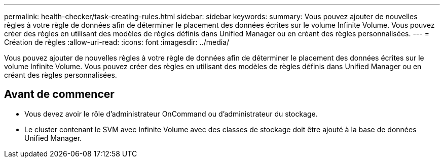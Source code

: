 ---
permalink: health-checker/task-creating-rules.html 
sidebar: sidebar 
keywords:  
summary: Vous pouvez ajouter de nouvelles règles à votre règle de données afin de déterminer le placement des données écrites sur le volume Infinite Volume. Vous pouvez créer des règles en utilisant des modèles de règles définis dans Unified Manager ou en créant des règles personnalisées. 
---
= Création de règles
:allow-uri-read: 
:icons: font
:imagesdir: ../media/


[role="lead"]
Vous pouvez ajouter de nouvelles règles à votre règle de données afin de déterminer le placement des données écrites sur le volume Infinite Volume. Vous pouvez créer des règles en utilisant des modèles de règles définis dans Unified Manager ou en créant des règles personnalisées.



== Avant de commencer

* Vous devez avoir le rôle d'administrateur OnCommand ou d'administrateur du stockage.
* Le cluster contenant le SVM avec Infinite Volume avec des classes de stockage doit être ajouté à la base de données Unified Manager.

